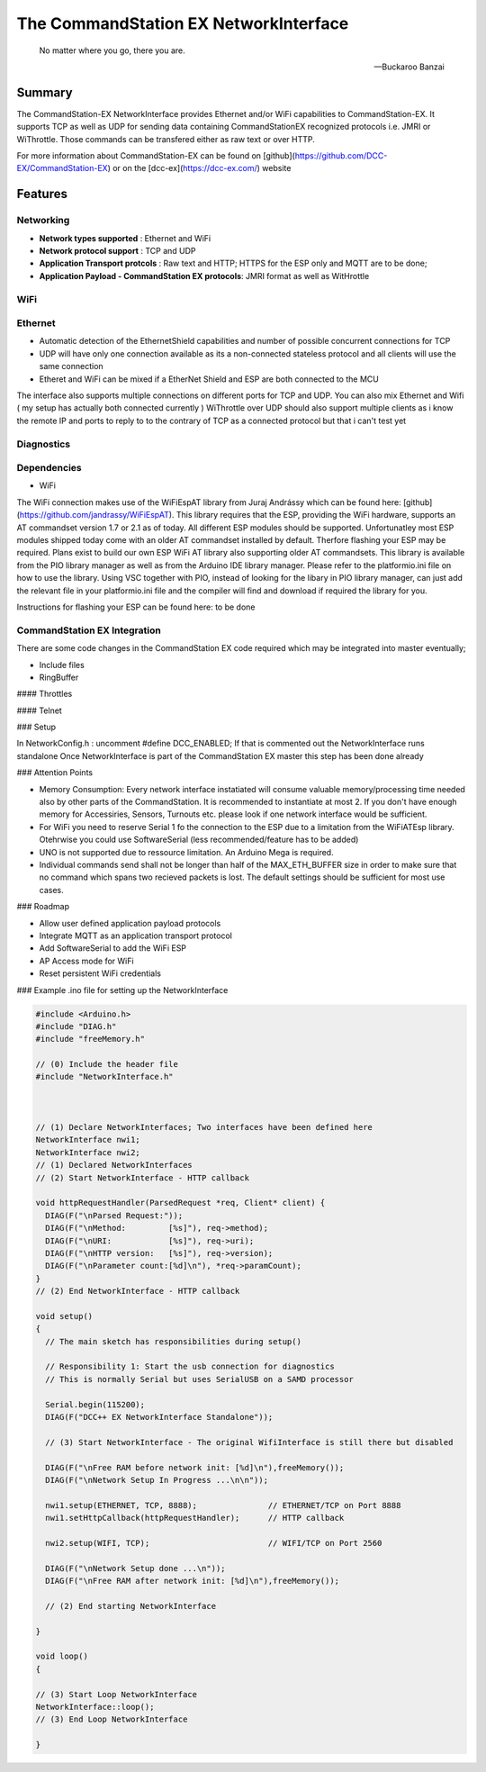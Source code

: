The CommandStation EX NetworkInterface
======================================

.. epigraph::

   No matter where you go, there you are.

   -- Buckaroo Banzai

Summary
-------

The CommandStation-EX NetworkInterface provides Ethernet and/or WiFi capabilities to CommandStation-EX. It supports TCP as well as UDP for sending data containing CommandStationEX recognized protocols i.e. JMRI or WiThrottle. Those commands can be transfered either as raw text or over HTTP.

For more information about CommandStation-EX can be found on [github](https://github.com/DCC-EX/CommandStation-EX) or on the [dcc-ex](https://dcc-ex.com/) website

Features
--------

Networking
^^^^^^^^^^

* **Network types supported** : Ethernet and WiFi
* **Network protocol support** : TCP and UDP
* **Application Transport protcols** : Raw text and HTTP; HTTPS for the ESP only and MQTT are to be done;
* **Application Payload - CommandStation EX protocols**: JMRI format as well as WitHrottle

WiFi
^^^^

Ethernet
^^^^^^^^

* Automatic detection of the EthernetShield capabilities and number of possible concurrent connections for TCP
* UDP will have only one connection available as its a non-connected stateless protocol and all clients will use the same connection
* Etheret and WiFi can be mixed if a EtherNet Shield and ESP are both connected to the MCU

The interface also supports multiple connections on different ports for TCP and UDP.
You can also mix Ethernet and Wifi ( my setup has actually both connected currently )
WiThrottle over UDP should also support multiple clients as i know the remote IP and ports to reply to to the contrary of TCP as a connected protocol but that i can't test yet

Diagnostics
^^^^^^^^^^^

Dependencies
^^^^^^^^^^^^

* WiFi

The WiFi connection makes use of the WiFiEspAT library from Juraj Andrássy which can be found here: [github](https://github.com/jandrassy/WiFiEspAT). This library
requires that the ESP, providing the WiFi hardware, supports an AT commandset version 1.7 or 2.1 as of today. All different ESP modules should be supported.
Unfortunatley most ESP modules shipped today come with an older AT commandset installed by default. Therfore flashing your ESP may be required. Plans exist to build
our own ESP WiFi AT library also supporting older AT commandsets.
This library is available from the PIO library manager as well as from the Arduino IDE library manager. Please refer to the platformio.ini file on how to use the library. 
Using VSC together with PIO, instead of looking for the libary in PIO library manager, can just add the relevant file in your platformio.ini file and the compiler will 
find and download if required the library for you.

Instructions for flashing your ESP can be found here: to be done

CommandStation EX Integration
^^^^^^^^^^^^^^^^^^^^^^^^^^^^^

There are some code changes in the CommandStation EX code required which may be integrated into master eventually;

* Include files
* RingBuffer

#### Throttles

#### Telnet

### Setup

In NetworkConfig.h : uncomment #define DCC_ENABLED; If that is commented out the NetworkInterface runs standalone
Once NetworkInterface is part of the CommandStation EX master this step has been done already

### Attention Points

* Memory Consumption: Every network interface instatiated will consume valuable memory/processing time needed also by other parts of the CommandStation. It is recommended to instantiate at most 2. If you don't have enough memory for Accessiries, Sensors, Turnouts etc. please look if one network interface would be sufficient.
* For WiFi you need to reserve Serial 1 fo the connection to the ESP due to a limitation from the WiFiATEsp library. Otehrwise you could use SoftwareSerial (less recommended/feature has to be added)
* UNO is not supported due to ressource limitation. An Arduino Mega is required.
* Individual commands send shall not be longer than half of the MAX_ETH_BUFFER size in order to make sure that no command which spans two recieved packets is lost. The default settings should be sufficient for most use cases.


### Roadmap

* Allow user defined application payload protocols
* Integrate MQTT as an application transport protocol
* Add SoftwareSerial to add the WiFi ESP
* AP Access mode for WiFi
* Reset persistent WiFi credentials

### Example .ino file for setting up the NetworkInterface

.. code-block:: cpp

  #include <Arduino.h>
  #include "DIAG.h"
  #include "freeMemory.h"

  // (0) Include the header file
  #include "NetworkInterface.h"



  // (1) Declare NetworkInterfaces; Two interfaces have been defined here
  NetworkInterface nwi1;
  NetworkInterface nwi2;
  // (1) Declared NetworkInterfaces
  // (2) Start NetworkInterface - HTTP callback

  void httpRequestHandler(ParsedRequest *req, Client* client) {
    DIAG(F("\nParsed Request:"));
    DIAG(F("\nMethod:         [%s]"), req->method);
    DIAG(F("\nURI:            [%s]"), req->uri);
    DIAG(F("\nHTTP version:   [%s]"), req->version);
    DIAG(F("\nParameter count:[%d]\n"), *req->paramCount);
  }
  // (2) End NetworkInterface - HTTP callback

  void setup()
  {
    // The main sketch has responsibilities during setup()

    // Responsibility 1: Start the usb connection for diagnostics
    // This is normally Serial but uses SerialUSB on a SAMD processor

    Serial.begin(115200);
    DIAG(F("DCC++ EX NetworkInterface Standalone"));

    // (3) Start NetworkInterface - The original WifiInterface is still there but disabled

    DIAG(F("\nFree RAM before network init: [%d]\n"),freeMemory());
    DIAG(F("\nNetwork Setup In Progress ...\n\n"));

    nwi1.setup(ETHERNET, TCP, 8888);               // ETHERNET/TCP on Port 8888
    nwi1.setHttpCallback(httpRequestHandler);      // HTTP callback

    nwi2.setup(WIFI, TCP);                         // WIFI/TCP on Port 2560

    DIAG(F("\nNetwork Setup done ...\n"));
    DIAG(F("\nFree RAM after network init: [%d]\n"),freeMemory());

    // (2) End starting NetworkInterface

  }

  void loop()
  {

  // (3) Start Loop NetworkInterface 
  NetworkInterface::loop();
  // (3) End Loop NetworkInterface
  
  }
